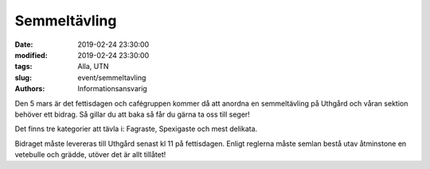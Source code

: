 Semmeltävling
##############

:date: 2019-02-24 23:30:00
:modified: 2019-02-24 23:30:00
:tags: Alla, UTN
:slug: event/semmeltavling
:authors: Informationsansvarig

Den 5 mars är det fettisdagen och cafégruppen kommer då att anordna en semmeltävling
på Uthgård och våran sektion behöver ett bidrag. Så gillar du att baka så får du gärna
ta oss till seger!

Det finns tre kategorier att tävla i: Fagraste, Spexigaste och mest delikata.

Bidraget måste levereras till Uthgård senast kl 11 på fettisdagen.
Enligt reglerna måste semlan bestå utav åtminstone en vetebulle och grädde,
utöver det är allt tillåtet!
